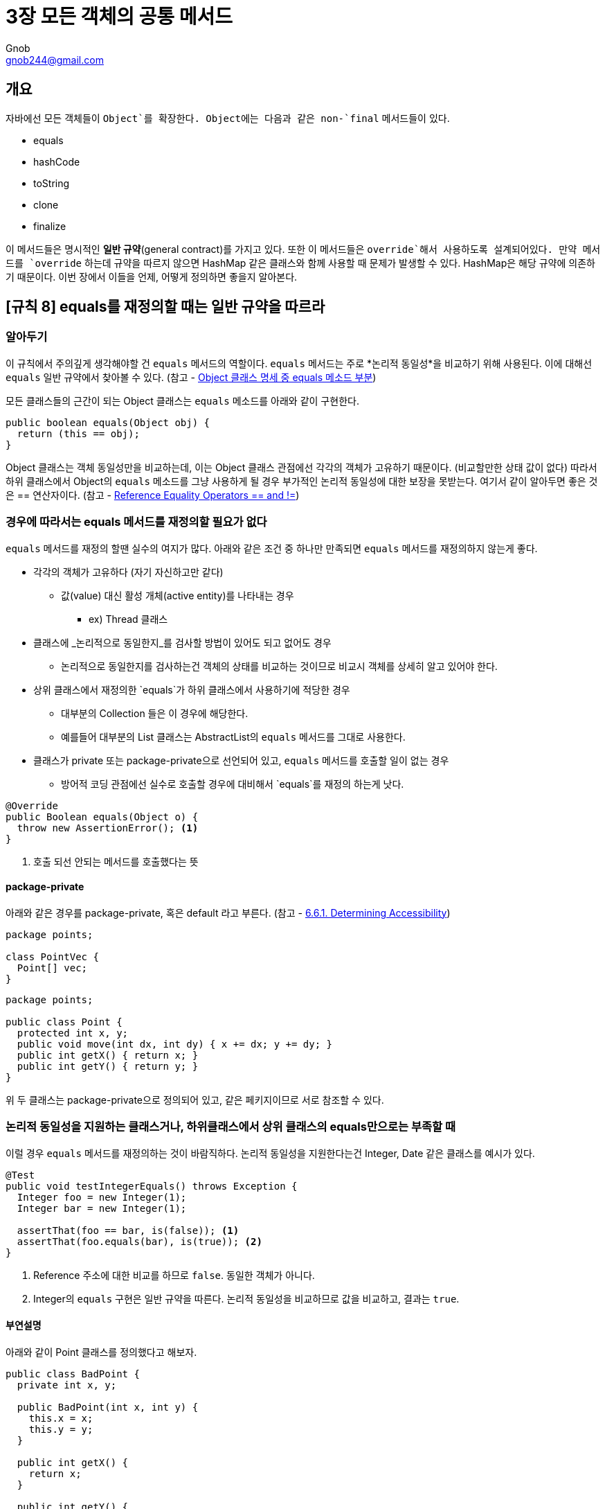 = 3장 모든 객체의 공통 메서드
Gnob <gnob244@gmail.com>

== 개요
자바에선 모든 객체들이 `Object`를 확장한다. Object에는 다음과 같은 non-`final` 메서드들이 있다.

* equals
* hashCode
* toString
* clone
* finalize

이 메서드들은 명시적인 *일반 규약*(general contract)를 가지고 있다.
또한 이 메서드들은 `override`해서 사용하도록 설계되어있다.
만약 메서드를 `override` 하는데 규약을 따르지 않으면 HashMap 같은 클래스와 함께 사용할 때 문제가 발생할 수 있다.
HashMap은 해당 규약에 의존하기 때문이다.
이번 장에서 이들을 언제, 어떻게 정의하면 좋을지 알아본다.


== [규칙 8] equals를 재정의할 때는 일반 규약을 따르라
=== 알아두기
이 규칙에서 주의깊게 생각해야할 건 `equals` 메서드의 역할이다.
`equals` 메서드는 주로 *논리적 동일성*을 비교하기 위해 사용된다.
이에 대해선 `equals` 일반 규약에서 찾아볼 수 있다.
(참고 - https://docs.oracle.com/javase/7/docs/api/java/lang/Object.html#equals(java.lang.Object)[Object 클래스 명세 중 equals 메소드 부분])

모든 클래스들의 근간이 되는 Object 클래스는 `equals` 메소드를 아래와 같이 구현한다.

[source,java]
----
public boolean equals(Object obj) {
  return (this == obj);
}
----

Object 클래스는 객체 동일성만을 비교하는데, 이는 Object 클래스 관점에선 각각의 객체가 고유하기 때문이다. (비교할만한 상태 값이 없다)
따라서 하위 클래스에서 Object의 `equals` 메소드를 그냥 사용하게 될 경우 부가적인 논리적 동일성에 대한 보장을 못받는다.
여기서 같이 알아두면 좋은 것은 == 연산자이다.
(참고 - http://docs.oracle.com/javase/specs/jls/se7/html/jls-15.html#jls-15.21.3[Reference Equality Operators == and !=])


=== 경우에 따라서는 equals 메서드를 재정의할 필요가 없다
`equals` 메서드를 재정의 할땐 실수의 여지가 많다.
아래와 같은 조건 중 하나만 만족되면 `equals` 메서드를 재정의하지 않는게 좋다.

* 각각의 객체가 고유하다 (자기 자신하고만 같다)
** 값(value) 대신 활성 개체(active entity)를 나타내는 경우
*** ex) Thread 클래스

* 클래스에 _논리적으로 동일한지_를 검사할 방법이 있어도 되고 없어도 경우
** 논리적으로 동일한지를 검사하는건 객체의 상태를 비교하는 것이므로 비교시 객체를 상세히 알고 있어야 한다.

* 상위 클래스에서 재정의한 `equals`가 하위 클래스에서 사용하기에 적당한 경우
** 대부분의 Collection 들은 이 경우에 해당한다.
** 예를들어 대부분의 List 클래스는 AbstractList의 `equals` 메서드를 그대로 사용한다.

* 클래스가 private 또는 package-private으로 선언되어 있고, `equals` 메서드를 호출할 일이 없는 경우
** 방어적 코딩 관점에선 실수로 호출할 경우에 대비해서 `equals`를 재정의 하는게 낫다.

[source,java]
----
@Override
public Boolean equals(Object o) {
  throw new AssertionError(); <1>
}
----
<1> 호출 되선 안되는 메서드를 호출했다는 뜻


==== package-private
아래와 같은 경우를 package-private, 혹은 default 라고 부른다. (참고 - http://docs.oracle.com/javase/specs/jls/se7/html/jls-6.html#jls-6.6.1[6.6.1. Determining Accessibility])

[source,java]
----
package points;

class PointVec {
  Point[] vec;
}
----

[source,java]
----
package points;

public class Point {
  protected int x, y;
  public void move(int dx, int dy) { x += dx; y += dy; }
  public int getX() { return x; }
  public int getY() { return y; }
}
----

위 두 클래스는 package-private으로 정의되어 있고, 같은 페키지이므로 서로 참조할 수 있다.


=== 논리적 동일성을 지원하는 클래스거나, 하위클래스에서 상위 클래스의 equals만으로는 부족할 때
이럴 경우 `equals` 메서드를 재정의하는 것이 바람직하다.
논리적 동일성을 지원한다는건 Integer, Date 같은 클래스를 예시가 있다.

[source,java]
----
@Test
public void testIntegerEquals() throws Exception {
  Integer foo = new Integer(1);
  Integer bar = new Integer(1);

  assertThat(foo == bar, is(false)); <1>
  assertThat(foo.equals(bar), is(true)); <2>
}
----
<1> Reference 주소에 대한 비교를 하므로 `false`. 동일한 객체가 아니다.
<2> Integer의 `equals` 구현은 일반 규약을 따른다. 논리적 동일성을 비교하므로 값을 비교하고, 결과는 `true`.


==== 부연설명
아래와 같이 Point 클래스를 정의했다고 해보자.

[source,java]
----
public class BadPoint {
  private int x, y;

  public BadPoint(int x, int y) {
    this.x = x;
    this.y = y;
  }

  public int getX() {
    return x;
  }

  public int getY() {
    return y;
  }

  <1>
}
----
<1> `equals` 메소드를 정의하지 않았다.

두 점이 같은지 비교하고 싶다면 두 점의 좌표가 같아야 할 것이다.
이런 논리적 동일성을 비교하기 위해선 *상위 클래스의 `equals` 메소드 만으로는 부족*하다.

[source,java]
----
@Test
public void shouldNotEqual() {
  final int x = 1;
  final int y = 2;

  BadPoint pointA = new BadPoint(x, y);
  BadPoint pointB = new BadPoint(x, y);

  assertThat(pointA == pointB, is(false)); <1>
  assertThat(pointA.equals(pointB), is(false)); <2>
  assertThat(pointA.getX() == pointB.getX() && pointA.getY() == pointB.getY(), is(true)); <3>
}
----
<1> Reference 주소에 대한 비교를 하므로 `false`. 동일한 객체가 아니다.
<2> BadPoint 클래스는 `equals` 구현하지 않았으므로 Object 클래스의 `equals`가 호출된다. Point 입장에서 논리적 동일성을 지원하지 않는다. 따라서 `false`
<3> 우리는 두 점의 좌표 값이 같아야 한다는걸 알기 때문에 각 좌표 값을 비교해서 논리적 동일성을 알아볼 수 있다. 이 경우 `true`

따라서 하위 클래스에서 `equals`를 아래와 같이 구현하면 된다.

[source,java]
----
public class Point {
  private int x, y;

  public Point(int x, int y) {
    this.x = x;
    this.y = y;
  }

  public int getX() {
    return x;
  }

  public int getY() {
    return y;
  }

	@Override
	public boolean equals(Object o) {
		if (this == o)
			return true;
		if (o == null || getClass() != o.getClass())
			return false;

		Point point = (Point) o;

		if (x != point.x)
			return false;
		return y == point.y;
	}

	@Override
	public int hashCode() {
		int result = x;
		result = 31 * result + y;
		return result;
	}
}
----

[source,java]
----
@Test
public void shouldEqual() {
  final int x = 1;
  final int y = 2;

  Point pointA = new Point(x, y);
  Point pointB = new Point(x, y);

  assertThat(pointA == pointB, is(false));
  assertThat(pointA.equals(pointB), is(true)); <1>
  // assertThat(pointA.getX() == pointB.getX() && pointA.getY() == pointB.getY(), is(true)); <2>
}
----
<1> 이제는 논리적 동일성을 보장하는 `equals`이므로 결과는 `true`
<2> 두 점의 동일성을 알기위해 좌표 값을 직접 비교할 필요가 없어졌다.

[%hardbreaks]
NOTE: 물론 `equals` 메소드를 구현하지 않고 주석이된 2번처럼 클라이언트가 직접 값을 비교할 수도 있다.
만약 Point가 2차원이 아닌 N차원 좌표계에 있다면 어떨까? 그 N을 클라이언트가 알 수 없다면?
즉 클라이언트가 객체에 대해 자세히 알지 않는 이상 논리적 동일성을 비교할 수 없게된다.


=== equals의 일반 규약 5가지
[quote, 'https://docs.oracle.com/javase/7/docs/api/java/lang/Object.html#equals(java.lang.Object)[Object 클래스 명세 중 equals 메소드 부분]']
____
[.lead]
The equals method implements an equivalence relation on non-null object references

. It is *reflexive*:
* for any non-null reference value x, x.equals(x) should return true.
. It is *symmetric*:
* for any non-null reference values x and y, x.equals(y) should return true if and only if y.equals(x) returns true.
. It is *transitive*:
* for any non-null reference values x, y, and z, if x.equals(y) returns true and y.equals(z) returns true, then x.equals(z) should return true.
. It is *consistent*:
* for any non-null reference values x and y, multiple invocations of x.equals(y) consistently return true or consistently return false, provided no information used in equals comparisons on the objects is modified.
. For any non-null reference value x, x.equals(null) should return false.
____

==== 반사성 (Reflexivity)
모든 객체는 자기 자신과 같아야 한다.

[source,java]
----
@Override
public boolean equals(Object o) {
  if (this == o)
    return true;
}
----

==== 대칭성 (Symmetry)
비교되는 두 객체에게 서로 물어봤을때 같은 답이 나와야한다.
어떤 클래스가 자신과 같은 클래스의 객체가 아닌 다른 객체와 비교를 할려는 경우 특히 주의해야한다.

[source,java]
----
public final class CaseInsensitiveString {
  private final String s;

  public CaseInsensitiveString(String s) {
    if (s == null)
      throw new NullPointerException();
    this.s = s;
  }

  @Override
  public boolean equals(Object o) {
    if (o instanceof CaseInsensitiveString)
      return s.equalsIgnoreCase(((CaseInsensitiveString) o).s);
    if (o instanceof String) <1>
      return s.equalsIgnoreCase((String) o);

    return false;
  }
}
----
<1> 대칭성 위반이다. String 클래스의 `equals` 메서드에서는 CaseInsensitiveString 클래스의 존재를 모르기 때문.


[source,java]
----
@Test
public void testSymmetry() {
  CaseInsensitiveString cis = new CaseInsensitiveString("Effective-breakfast");
  String s = "effective-breakfast";

  assertThat(cis.equals(s), is(true)); <1>
  assertThat(s.equals(cis), is(true)); <2>
}
----
<1> CaseInsensitiveString 클래스에서는 String 클래스에 대해 특별히 비교를 하므로 `true`
<2> String 클래스는 CaseInsensitiveString 클래스를 모르므로 우리가 기대하는 비교를 하지 않는다. `false`

이 경우 대칭성을 어기지 않으려면 사실상 자신의 클래스와 같은 클래스의 객체만 비교해야하므로 `equals` 메서드를 다음과 같이 수정해야한다.


[source,java]
----
@Override
public boolean equals(Object o) {
  if (o instanceof CaseInsensitiveString)
    return s.equalsIgnoreCase(((CaseInsensitiveString) o).s);
  else
    return false;
}
----

==== 추이성 (Transitivity)
[.lead]
객체 A, B, C가 있다고 가정할때

 A.equals(B)가 true이고
 C.equals(B)가 true 이면
 A.equals(C)가 true 여야 한다.

위와 같은 조건을 만족하는 것을 추이성이라고 한다.
문제는 다음과 같은 경우 추이성은 깨질 수 밖에 없다

* 객체 생성 가능(instantiable) 클래스를 계승(extend)해 새로운 값 컴포넌트를 추가할 때

이 문제의 핵심은 #객체 생성 가능 클래스를 계승을 할 때 하위 클래스와 상위 클래스 사이에서 *다형성의 혜택*을 누리면서 *`equals` 메서드의 대칭성을 보존*하고 동시에 *추이성을 보존*할 수 없다는 것#이다.
(이에 대한 예시는 책을 참고하라)
즉, 위 경우에는 객체 지향적 추상화의 혜택(다형성)을 포기하지 않는한 일반 규약을 지키는 `equals` 메소드를 작성할 수 없다.
설사 그렇게 포기해서 `getClass()`를 이용해 구현할지라도 결국 SOLID 원칙 중 리스코프 대체 원칙이 깨지므로 올바른 동작하는 클래스를 작성할 수 없게된다.

따라서 책에선 문제를 해결하기 보단 피하는걸 권장하는데 그 방법이 `[규칙 16] 계승하는 대신 구성(composition)하라`이다.
상위 클래스를 계승하는 대신에 private 필드로 품어서 컴포넌트화 하는 것이다.
이 방법 역시 다형성을 누릴 수는 없지만 public 뷰(view) 메서드를 만들면 어느정도 타협을 할 수 있다.

또다른 방법은 상위 클래스를 abstract로 선언해 객체 생성이 불가능하도록 하면 된다.


==== 일관성 (Consistency)
같다고 판정된 객체들은 추후 상태가 변경되지 않는 한 계속 같아야 한다.
변경 가능한 객체(mutable object)는 같은 객체는 항상 같게, 다른 객체는 항상 다르게 판정되도록 주의를 기울여야한다.
또한 어떤 객체든 `equals` 메소드를 구현할 때 신뢰성이 보장되지 않는 자원을 이용해 비교하지 말아야 한다.
그런 결과를 예측하기 힘든 자원을 이용하기 보단 가급적 메모리에 존재하는 객체들만 사용해 결정적(deterministic) 계산으로 비교되어야 한다.


==== 널(Null)에 대한 비 동치성
모든 객체는 null과 동일하지 않다.
당연하게도 null과 같은 객체는 없지만, 이에 대한 검사를 하지 않으면 NullPointerException이 발생할 수 있다.
`equals` 메소드의 일반 규약은 입력값 null에 대해 false 값을 기대하지 예외를 기대하지 않는다.
따라서 입력 인자에 대해 null 검사를 할 필요가 있다.

[source,java]
----
@Override
public boolean equals(Object o) {
  if (this == o)
    return true;
  if (getClass() == o.getClass())  <1>
    return true;

  return false;
}
----
<1> 입력 인자 `o`에 대해 null 검사를 하지 않으므로 NullPointerException의 우려가 있음

보통 `equals` 메소드에선 입력 인자에 대한 형변환이 이루어지고 이에 대한 검사 수단으로 `instanceof`를 이용한다.
`instanceof` 는 null에 대해서도 false를 반환하므로 아래 코드는 null에 대해 안전한 코드이다.

[source,java]
----
@Override
public boolean equals(Object o) {
  if (this == o)
    return true;
  if ( !(o instanceof Point) ) <1>
    return false;

  Point point = (Point) o;
  return x == point.x && y == point.y;
}
----
<1> `instanceof`가 null에 대한 방어도 해줌


=== 훌륭한 equals 메서드 구현하기
. == 연산자를 사용해서 자기 자신인지를 검사하라
* 동치성을 위한 것뿐만 아니라 자기 자신에 대한 불피요한 검사를 피하게 된다. (성능 최적화)
. `instanceof` 연산자를 사용하여 자료형이 정확한지 검사하고 형변환 하라
* 실패하지 않는 형변환을 할 수 있다.
. 중요 필드 각각이 인자로 주어진 객체의 해당 필드와 일치하는지 검사하라
* float나 double은 각각 `Float.compare()`, `Double.compare()`를 사용해 검사한다.
** 이 두 자료형은 특별한 상수가 있기 때문이다. (Float.NaN, -0.0f 등)
* 배열은 `Arrays.equals()`를 통해 모든 요소에 대해 비교할 수 있다.
* 객체를 참조 필드는 null 검사를 반드시 해라.
* 필드를 비교하는 순서를 고려해라.
** 다를 가능성이 높은 필드부터 비교하면 성능을 올릴 수 있다.
. `equals` 메서드의 구현이 끝났다면 대칭성, 추이성, 일관성의 세 속성이 만족되는 테스트 코드를 작성해라
. [규칙 8] `equals` 메서드를 구현할 때는 `hashCode` 메서드도 재정의하라
. 너무 복잡하게 고려하지 마라
* 필드들만 보고 동치성을 검사하는 편이 더 깊은 고민을 하는 것보다 나을 수 있다.
. `equals` 메서드의 인자 형을 Object에서 다른 것으로 바꾸지 마라
* 인자의 자료형을 바꾸는 순간 `override`가 아닌 `overload`가 된다.
* 상위 클래스의 `equals` 메서드를 재정의 하는 것이 아니기 때문에 버그를 유발하는 코드를 작성할 수도 있다.
* 이와 같은 실수를 피하기 위해 `@Override` 어노테이션을 사용하라.
** 이 어노테이션을 사용하고 재정의하지 않았다면 컴파일 타임에 오류가 발생한다.


=== IDE에서 지원하는 equals 메서드 자동 생성
==== IntelliJ
macOS를 기준으로, IntelliJ에서 `⌘(CMD) + N`을 누르면 아래와 같은 메뉴가 나온다.

image::images/equals-1.png[]

클래스에 대해 필요한 것들을 자동으로 만들어주는 `Generate` 메뉴로, 그 중에는 `equals`도 있다.
`equals() and hashCode()`를 눌러보자

image::images/equals-2.png[]

해당 구문들을 생성할 때 추가적인 옵션을 줄 수 있다.

* `Accept subclasses as parameter to equals() method`
** `equals`는 parameter로 Object 클래스를 받지만, 하위 클래스로 받도록 재정의 할 수도 있다.
** Type을 컴파일 타임에 강제할 수 있지만 책에서 언급된 것 처럼 복잡도 대비 효용엔 의문

Template은 다음과 같이 있다.

image::images/equals-3.png[]

===== IntelliJ Default
Template을 `IntelliJ Default`로 지정하면 아래와 같이 코드가 생성된다.

[source,java]
----
public class Point {
  private int x, y;

  public Point(int x, int y) {
    this.x = x;
    this.y = y;
  }

  @Override
  public boolean equals(Object o) {
    if (this == o) <1>
      return true;
    if (o == null || getClass() != o.getClass()) <2>
      return false;

    Point point = (Point) o; <3>

    if (x != point.x) <4>
      return false;
    return y == point.y;
  }

  @Override
  public int hashCode() {
    int result = x;
    result = 31 * result + y;
    return result;
  }
}
----
<1> 반사성(reflexive)를 구현. 객체로써 자기 자신과 같은지 확인한다.
<2> 참조가 `null`인지 확인하고, 같은 클래스인지를 확인한다. 이 부분엔 논쟁의 여지가 있다.
<3> 위에서 같은 클래스인지를 확인했기 때문에, 캐스팅은 반드시 성공한다.
<4> 논리적 동일성을 비교한다.


===== java.util.Objects.equals and hashCode (java 7+)
`java.util.Objects.equals and hashCode (java 7+)`로 지정하면 다음과 같다.

[source,java]
----
public class Point {
  private int x, y;

  public Point(int x, int y) {
    this.x = x;
    this.y = y;
  }

  @Override
  public boolean equals(Object o) {
    if (this == o)
      return true;
    if (o == null || getClass() != o.getClass())
      return false;
    Point point = (Point) o;
    return x == point.x && y == point.y; <1>
  }

  @Override
  public int hashCode() {
    return Objects.hash(x, y);
  }
}
----
<1> `equals` 메소드는 사실상 IntelliJ Template과 같다.
